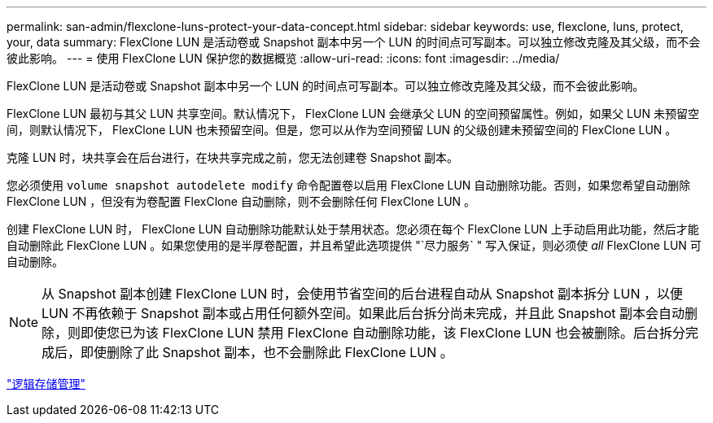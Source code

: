 ---
permalink: san-admin/flexclone-luns-protect-your-data-concept.html 
sidebar: sidebar 
keywords: use, flexclone, luns, protect, your, data 
summary: FlexClone LUN 是活动卷或 Snapshot 副本中另一个 LUN 的时间点可写副本。可以独立修改克隆及其父级，而不会彼此影响。 
---
= 使用 FlexClone LUN 保护您的数据概览
:allow-uri-read: 
:icons: font
:imagesdir: ../media/


[role="lead"]
FlexClone LUN 是活动卷或 Snapshot 副本中另一个 LUN 的时间点可写副本。可以独立修改克隆及其父级，而不会彼此影响。

FlexClone LUN 最初与其父 LUN 共享空间。默认情况下， FlexClone LUN 会继承父 LUN 的空间预留属性。例如，如果父 LUN 未预留空间，则默认情况下， FlexClone LUN 也未预留空间。但是，您可以从作为空间预留 LUN 的父级创建未预留空间的 FlexClone LUN 。

克隆 LUN 时，块共享会在后台进行，在块共享完成之前，您无法创建卷 Snapshot 副本。

您必须使用 `volume snapshot autodelete modify` 命令配置卷以启用 FlexClone LUN 自动删除功能。否则，如果您希望自动删除 FlexClone LUN ，但没有为卷配置 FlexClone 自动删除，则不会删除任何 FlexClone LUN 。

创建 FlexClone LUN 时， FlexClone LUN 自动删除功能默认处于禁用状态。您必须在每个 FlexClone LUN 上手动启用此功能，然后才能自动删除此 FlexClone LUN 。如果您使用的是半厚卷配置，并且希望此选项提供 "`尽力服务` " 写入保证，则必须使 _all_ FlexClone LUN 可自动删除。

[NOTE]
====
从 Snapshot 副本创建 FlexClone LUN 时，会使用节省空间的后台进程自动从 Snapshot 副本拆分 LUN ，以便 LUN 不再依赖于 Snapshot 副本或占用任何额外空间。如果此后台拆分尚未完成，并且此 Snapshot 副本会自动删除，则即使您已为该 FlexClone LUN 禁用 FlexClone 自动删除功能，该 FlexClone LUN 也会被删除。后台拆分完成后，即使删除了此 Snapshot 副本，也不会删除此 FlexClone LUN 。

====
link:../volumes/index.html["逻辑存储管理"]
